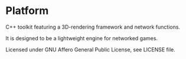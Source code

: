 * Platform

C++ toolkit featuring a 3D-rendering framework and network functions.

It is designed to be a lightweight engine for networked games.

Licensed under GNU Affero General Public License, see LICENSE file.
